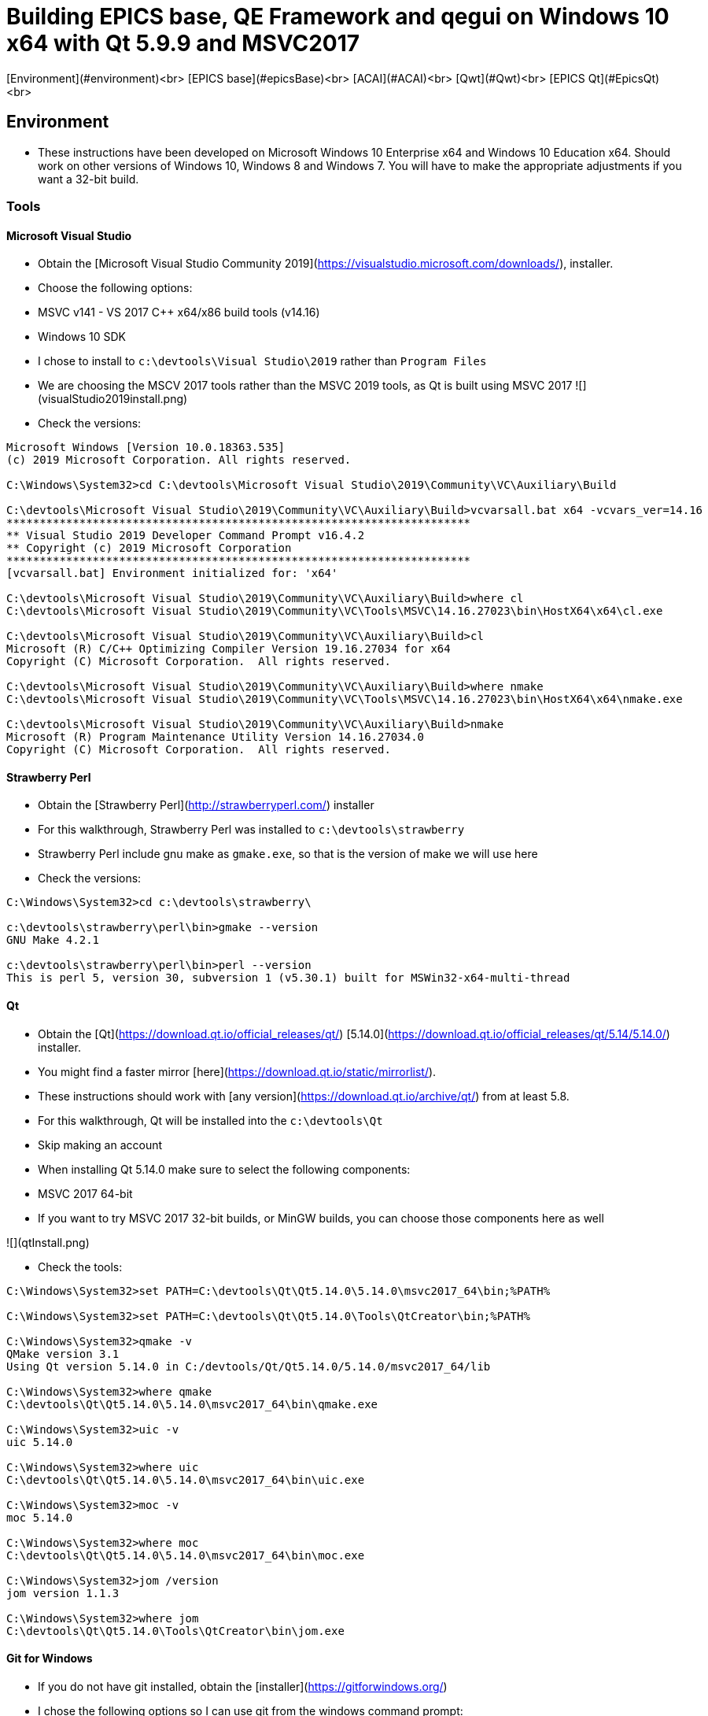 = Building EPICS base, QE Framework and qegui on Windows 10 x64 with Qt 5.9.9 and MSVC2017

[Environment](#environment)<br>
[EPICS base](#epicsBase)<br>
[ACAI](#ACAI)<br>
[Qwt](#Qwt)<br>
[EPICS Qt](#EpicsQt)<br>

== Environment

* These instructions have been developed on Microsoft Windows 10 Enterprise x64 and Windows 10 Education x64. Should work on other versions of Windows 10, Windows 8 and Windows 7. You will have to make the appropriate adjustments if you want a 32-bit build.

=== Tools

==== Microsoft Visual Studio
* Obtain the [Microsoft Visual Studio Community 2019](https://visualstudio.microsoft.com/downloads/), installer.
* Choose the following options:
  * MSVC v141 - VS 2017 C++ x64/x86 build tools (v14.16)
  * Windows 10 SDK
* I chose to install to `c:\devtools\Visual Studio\2019` rather than `Program Files`
* We are choosing the MSCV 2017 tools rather than the MSVC 2019 tools, as Qt is built using MSVC 2017
![](visualStudio2019install.png)
* Check the versions:

```
Microsoft Windows [Version 10.0.18363.535]
(c) 2019 Microsoft Corporation. All rights reserved.

C:\Windows\System32>cd C:\devtools\Microsoft Visual Studio\2019\Community\VC\Auxiliary\Build

C:\devtools\Microsoft Visual Studio\2019\Community\VC\Auxiliary\Build>vcvarsall.bat x64 -vcvars_ver=14.16
**********************************************************************
** Visual Studio 2019 Developer Command Prompt v16.4.2
** Copyright (c) 2019 Microsoft Corporation
**********************************************************************
[vcvarsall.bat] Environment initialized for: 'x64'

C:\devtools\Microsoft Visual Studio\2019\Community\VC\Auxiliary\Build>where cl
C:\devtools\Microsoft Visual Studio\2019\Community\VC\Tools\MSVC\14.16.27023\bin\HostX64\x64\cl.exe

C:\devtools\Microsoft Visual Studio\2019\Community\VC\Auxiliary\Build>cl
Microsoft (R) C/C++ Optimizing Compiler Version 19.16.27034 for x64
Copyright (C) Microsoft Corporation.  All rights reserved.

C:\devtools\Microsoft Visual Studio\2019\Community\VC\Auxiliary\Build>where nmake
C:\devtools\Microsoft Visual Studio\2019\Community\VC\Tools\MSVC\14.16.27023\bin\HostX64\x64\nmake.exe

C:\devtools\Microsoft Visual Studio\2019\Community\VC\Auxiliary\Build>nmake
Microsoft (R) Program Maintenance Utility Version 14.16.27034.0
Copyright (C) Microsoft Corporation.  All rights reserved.
```

==== Strawberry Perl
* Obtain the [Strawberry Perl](http://strawberryperl.com/) installer
* For this walkthrough, Strawberry Perl was installed to `c:\devtools\strawberry`
* Strawberry Perl include gnu make as `gmake.exe`, so that is the version of make we will use here
* Check the versions:

```
C:\Windows\System32>cd c:\devtools\strawberry\

c:\devtools\strawberry\perl\bin>gmake --version
GNU Make 4.2.1

c:\devtools\strawberry\perl\bin>perl --version
This is perl 5, version 30, subversion 1 (v5.30.1) built for MSWin32-x64-multi-thread
```

==== Qt
* Obtain the [Qt](https://download.qt.io/official_releases/qt/) [5.14.0](https://download.qt.io/official_releases/qt/5.14/5.14.0/) installer.
* You might find a faster mirror [here](https://download.qt.io/static/mirrorlist/).
* These instructions should work with [any version](https://download.qt.io/archive/qt/) from at least 5.8.
* For this walkthrough, Qt will be installed into the `c:\devtools\Qt`
* Skip making an account
* When installing Qt 5.14.0 make sure to select the following components:
  * MSVC 2017 64-bit
  * If you want to try MSVC 2017 32-bit builds, or MinGW builds, you can choose those components here as well

![](qtInstall.png)

* Check the tools:

```
C:\Windows\System32>set PATH=C:\devtools\Qt\Qt5.14.0\5.14.0\msvc2017_64\bin;%PATH%

C:\Windows\System32>set PATH=C:\devtools\Qt\Qt5.14.0\Tools\QtCreator\bin;%PATH%

C:\Windows\System32>qmake -v
QMake version 3.1
Using Qt version 5.14.0 in C:/devtools/Qt/Qt5.14.0/5.14.0/msvc2017_64/lib

C:\Windows\System32>where qmake
C:\devtools\Qt\Qt5.14.0\5.14.0\msvc2017_64\bin\qmake.exe

C:\Windows\System32>uic -v
uic 5.14.0

C:\Windows\System32>where uic
C:\devtools\Qt\Qt5.14.0\5.14.0\msvc2017_64\bin\uic.exe

C:\Windows\System32>moc -v
moc 5.14.0

C:\Windows\System32>where moc
C:\devtools\Qt\Qt5.14.0\5.14.0\msvc2017_64\bin\moc.exe

C:\Windows\System32>jom /version
jom version 1.1.3

C:\Windows\System32>where jom
C:\devtools\Qt\Qt5.14.0\Tools\QtCreator\bin\jom.exe
```

==== Git for Windows
* If you do not have git installed, obtain the [installer](https://gitforwindows.org/)
* I chose the following options so I can use git from the windows command prompt:

![](gitForWindowsInstall.png)

![](gitForWindowsInstall2.png)

* Check the version:

```
C:\Windows\System32>git --version
git version 2.24.1.windows.2

C:\Windows\System32>where git
C:\devtools\Git\cmd\git.exe
```

== EPICS base

* Obtain the release of EPICS base that you would like to build from the [EPICS base](https://github.com/epics-base/epics-base/releases) github repository.
  * For this example we will use [release 3.15.7](https://github.com/epics-base/epics-base/releases/tag/R3.15.7)
  * Extract the archive to `c:\epics\base`
* Create a batch file in `c:\devtools\batchfiles` called `buildEpicsBase_MSVC2017x64.bat` with the following contents:

```
rem ##########
set EPICS_HOST_ARCH=windows-x64
set EPICS_BASE=C:\epics\base
rem ##########
set PATH=%SystemRoot%;
set PATH=%SystemRoot%\system32;%PATH%
set PATH=C:\devtools\Git\cmd;%PATH%
set PATH=C:\devtools\strawberry\c\bin;%PATH%
set PATH=C:\devtools\strawberry\perl\site\bin;%PATH%
set PATH=C:\devtools\strawberry\perl\bin;%PATH%
call "C:\devtools\Microsoft Visual Studio\2019\Community\VC\Auxiliary\Build\vcvarsall.bat" x64 -vcvars_ver=14.16
rem ##########
cmd /k cd c:\epics\base
@pause
```

* The purpose of the above batch file is to set the environment variables EPICS requires, and puts all the necessary tools required for the build environment in the PATH.
* Note the `-vcvars_ver=14.16` switch on the `vcvarsall.bat` command:
  * [Introduced](https://docs.microsoft.com/en-us/cpp/build/building-on-the-command-line?view=vs-2019) in VS 2017, this switch allows you to tell MSVC what version of the compiler toolset to use. If you have multiple versions of the compiler toolset installed, i.e. MSVC2015, MSVC2017 and MSVC2019, you use this switch to define the version. See [here](https://en.wikipedia.org/wiki/Microsoft_Visual_C%2B%2B#Internal_version_numbering) for MSVC version numbers.
* Run the batch file, and you will end up at a prompt at `c:\epics\base`.
* Build EPICS base:

```
c:\epics\base>gmake -j 4
```
* the `-j 4` switch tells `gmake` to use 4 cores. Choose the appropriate number for your processor. Leave it out if you are unsure.
* Install EPICS base:

```
c:\epics\base>gmake -j 4 install
```

* Do a quick test:

```
c:\epics\base>cd bin\windows-x64
c:\epics\base\bin\windows-x64>softIoc.exe
epics> iocInit
Starting iocInit
############################################################################
## EPICS R3.15.7
## EPICS Base built Jan 11 2020
############################################################################
iocRun: All initialization complete
epics> exit
```

== ACAI

* Get the latest version from the [github repository](https://github.com/andrewstarritt/acai):

```
c:\epics>git clone https://github.com/andrewstarritt/acai.git
Cloning into 'acai'...
remote: Enumerating objects: 76, done.
remote: Counting objects: 100% (76/76), done.
remote: Compressing objects: 100% (55/55), done.
remote: Total 751 (delta 45), reused 47 (delta 21), pack-reused 675
Receiving objects: 100% (751/751), 377.70 KiB | 152.00 KiB/s, done.
Resolving deltas: 100% (549/549), done.
```

* Open `c:\epics\acai\confgure\RELEASE` in a text editor and edit the `EPICS_BASE` location:

```
EPICS_BASE=c:\epics\base
```

* Build:

```
c:\epics\acai>gmake -j 4
```
  * it should only take a few seconds

* Install:

```
c:\epics\acai>gmake -j 4 install
```

* Test:

```
c:\epics\acai>set PATH=C:\epics\base\bin\windows-x64;%PATH%

c:\epics\acai>bin\windows-x64\acai_monitor.exe
acai_monitor: No PV name(s) specified

c:\epics\acai>bin\windows-x64\acai_monitor.exe --version
ACAI 1.5.4 using EPICS 3.15.7
```


== Qwt

* Obtain the source for the 6.1.3 release of Qwt from [SourceForge](https://sourceforge.net/projects/qwt/files/qwt/6.1.3/)
* Unzip to `C:\epicsQt\qwt-6.1.3_src`
* Edit `buildEpicsBase_MSVC2017x64.bat` as shown below, and save as `buildEpicsQt_MSVC2017x64.bat`:

```
rem ##########
set EPICS_HOST_ARCH=windows-x64
set EPICS_BASE=C:\epics\base
rem ##########
set PATH=%SystemRoot%;
set PATH=%SystemRoot%\system32;%PATH%
set PATH=C:\devtools\Git\cmd;%PATH%
set PATH=C:\devtools\strawberry\c\bin;%PATH%
set PATH=C:\devtools\strawberry\perl\site\bin;%PATH%
set PATH=C:\devtools\strawberry\perl\bin;%PATH%
set PATH=C:\devtools\Qt\Qt5.14.0\5.14.0\msvc2017_64\bin;%PATH%
set PATH=C:\devtools\Qt\Qt5.14.0\Tools\QtCreator\bin;%PATH%
call "C:\devtools\Microsoft Visual Studio\2019\Community\VC\Auxiliary\Build\vcvarsall.bat" x64 -vcvars_ver=14.16
rem ##########
cmd /k cd C:\epicsQt\qwt-6.1.3_src
@pause
```

* Run `buildEpicsQt_MSVC2017x64.bat` to setup the environment, then build:

```
C:\epicsQt\qwt-6.1.3_src>qmake qwt.pro
Info: creating stash file C:\epicsQt\qwt-6.1.3_src\.qmake.stash

C:\epicsQt\qwt-6.1.3_src>jom -j 4
```
* Install:

```
C:\epicsQt\qwt-6.1.3_src>jom -j 4 install
```

== EpicsQt

=== QE Framework

* Get the latest version from the [github repository](https://github.com/qtepics/qeframework):

```
c:\epicsQt>git clone https://github.com/qtepics/qeframework.git
Cloning into 'qeframework'...
remote: Enumerating objects: 25, done.
remote: Counting objects: 100% (25/25), done.
remote: Compressing objects: 100% (18/18), done.
remote: Total 3901 (delta 8), reused 16 (delta 7), pack-reused 3876
Receiving objects: 100% (3901/3901), 60.23 MiB | 1.73 MiB/s, done.
Resolving deltas: 100% (2542/2542), done.
Updating files: 100% (822/822), done.
```

* Edit `buildEpicsQt_MSVC2017x64.bat` and add the entries required by qeFramework and qeGui:

```
rem ##########
set EPICS_HOST_ARCH=windows-x64
set EPICS_BASE=C:\epics\base
rem ##########
set PATH=%SystemRoot%;
set PATH=%SystemRoot%\system32;%PATH%
set PATH=C:\devtools\Git\cmd;%PATH%
set PATH=C:\devtools\strawberry\c\bin;%PATH%
set PATH=C:\devtools\strawberry\perl\site\bin;%PATH%
set PATH=C:\devtools\strawberry\perl\bin;%PATH%
set PATH=C:\devtools\Qt\Qt5.14.0\5.14.0\msvc2017_64\bin;%PATH%
set PATH=C:\devtools\Qt\Qt5.14.0\Tools\QtCreator\bin;%PATH%
call "C:\devtools\Microsoft Visual Studio\2019\Community\VC\Auxiliary\Build\vcvarsall.bat" x64 -vcvars_ver=14.16
rem ##########
set QWT_ROOT=C:\qwt-6.1.3
set QWT_INCLUDE_PATH=C:\qwt-6.1.3\include
set ACAI=C:\epics\acai
set QE_FRAMEWORK=C:\epicsQt\qeframework
set QTINC=C:\devtools\Qt\Qt5.14.0\5.14.0\msvc2017_64\include;
set QTINC=C:\qwt-6.1.3\include;%QTINC%
set QTINC=C:\epicsQt\qeframework\include;%QTINC%
rem ##########
cmd /k cd C:\epicsQt\qeframework\qeframeworkSup\project
@pause
```

* Run `buildEpicsQt_MSVC2017x64.bat` to setup the environment, then build the framework:

```
C:\epicsQt\qeframework\qeframeworkSup\project>qmake framework.pro
Info: creating stash file C:\epicsQt\qeframework\qeframeworkSup\project\.qmake.stash

C:\epicsQt\qeframework\qeframeworkSup\project>jom -j 4 -f Makefile.windows-x64
```

* Install:

```
C:\epicsQt\qeframework\qeframeworkSup\project>jom -j 4 -f Makefile.windows-x64 install
```

* Navigate to the plugin directory and build the plugin:

```
C:\epicsQt\qeframework\qeframeworkSup\project>cd ..\..\qepluginApp\project

C:\epicsQt\qeframework\qepluginApp\project>qmake qeplugin.pro
Info: creating stash file C:\epicsQt\qeframework\qepluginApp\project\.qmake.stash

C:\epicsQt\qeframework\qepluginApp\project>jom -j 4 -f Makefile.windows-x64
```

* Install the plugin:

```
C:\epicsQt\qeframework\qepluginApp\project>jom -j 4 -f Makefile.windows-x64 install
```

=== QEGui

* Still in the same environment, navigate to the epicsQt directory, and get the latest version from the github [repository](https://github.com/qtepics/qegui):

```
C:\epicsQt\qeframework\qepluginApp\project>cd ..\..\..

C:\epicsQt>git clone https://github.com/qtepics/qegui.git
Cloning into 'qegui'...
remote: Enumerating objects: 105, done.
remote: Counting objects: 100% (105/105), done.
remote: Compressing objects: 100% (71/71), done.
remote: Total 538 (delta 51), reused 80 (delta 34), pack-reused 433
Receiving objects: 100% (538/538), 634.29 KiB | 724.00 KiB/s, done.
Resolving deltas: 100% (298/298), done.
```

* Build:

```
C:\epicsQt>cd qegui\qeguiApp\project

C:\epicsQt\qegui\qeguiApp\project>qmake QEGuiApp.pro

C:\epicsQt\qegui\qeguiApp\project>jom -j 4 -f Makefile.windows-x64
```

* Install:

```
C:\epicsQt\qegui\qeguiApp\project>jom -j 4 -f Makefile.windows-x64 install
```

==== Archiver Appliance support

```
C:\epics\gui\protobuf\cmake\build\release>cmake -G "NMake Makefiles" ^
More? -DCMAKE_BUILD_TYPE=Release ^
More? -DCMAKE_CXX_STANDARD=11 ^
More? -Dprotobuf_BUILD_SHARED_LIBS=ON ^
More? -Dprotobuf_BUILD_TESTS=OFF ^
More? -DCMAKE_INSTALL_PREFIX=../../../../install ^
More? ../..
-- The C compiler identification is MSVC 19.16.27045.0
-- The CXX compiler identification is MSVC 19.16.27045.0
-- Detecting C compiler ABI info
-- Detecting C compiler ABI info - done
-- Check for working C compiler: C:/Program Files (x86)/Microsoft Visual Studio/2019/Community/VC/Tools/MSVC/14.16.27023/bin/HostX64/x64/cl.exe - skipped
-- Detecting C compile features
-- Detecting C compile features - done
-- Detecting CXX compiler ABI info
-- Detecting CXX compiler ABI info - done
-- Check for working CXX compiler: C:/Program Files (x86)/Microsoft Visual Studio/2019/Community/VC/Tools/MSVC/14.16.27023/bin/HostX64/x64/cl.exe - skipped
-- Detecting CXX compile features
-- Detecting CXX compile features - done
--
-- 3.11.1.0
-- Looking for pthread.h
-- Looking for pthread.h - not found
-- Found Threads: TRUE
-- Could NOT find ZLIB (missing: ZLIB_LIBRARY) (found version "1.2.11")
-- Configuring done
-- Generating done
-- Build files have been written to: C:/epics/gui/protobuf/cmake/build/release

C:\epics\gui\protobuf\cmake\build\release>nmake
```
```
C:\epics\gui\protobuf\cmake\build\release>nmake install
```
```
C:\epics\gui\protobuf\cmake\build\release>protoc --version
libprotoc 3.11.1
```



=== Running QEGui

* The most convenient way to launch qegui is via a batch file that sets the required environment variables:

```
set EPICS_HOST_ARCH=windows-x64
set EPICS_BASE=C:\epics\base
set EPICS_CA_MAX_ARRAY_BYTES=16777216
rem ##########
set PATH=C:\epics\base\bin\windows-x64;%PATH%
set PATH=C:\epics\acai\bin\windows-x64;%PATH%
set PATH=C:\devtools\Qt\Qt5.14.0\5.14.0\msvc2017_64\bin;%PATH%
set PATH=C:\epicsQt\qeframework\lib\windows-x64;%PATH%
set PATH=C:\qwt-6.1.4\lib;%PATH%
rem ##########
set QT_PLUGIN_PATH=C:\qwt-6.1.4\plugins
set QT_PLUGIN_PATH=C:\epicsQt\qeframework\lib\windows-x64;%QT_PLUGIN_PATH%
set QE_UI_PATH=C:\epicsQt\qegui\qeguiApp\project\src
rem ##########
start C:\epicsQt\qegui\bin\windows-x64\qegui.exe
```

* Run the batch file and you should get the following window:

![](qeguiWindow.png)

![](qeguiAbout.png)

* Open the stripchart:

![](qeguiStripchart.png)

=== Running Qt Designer

* Similarly, the most convenient way to launch Qt Designer with the Epics Qt plugins loaded is by a batch file:

```
set EPICS_HOST_ARCH=windows-x64
set EPICS_BASE=C:\epics\base
set EPICS_CA_MAX_ARRAY_BYTES=16777216
rem ##########
set PATH=C:\epics\base\bin\windows-x64;%PATH%
set PATH=C:\epics\acai\bin\windows-x64;%PATH%
set PATH=C:\devtools\Qt\Qt5.14.0\5.14.0\msvc2017_64\bin;%PATH%
set PATH=C:\epicsQt\qeframework\lib\windows-x64;%PATH%
set PATH=C:\qwt-6.1.4\lib;%PATH%
rem ##########
set QT_PLUGIN_PATH=C:\qwt-6.1.4\plugins
set QT_PLUGIN_PATH=C:\epicsQt\qeframework\lib\windows-x64;%QT_PLUGIN_PATH%
set QE_UI_PATH=C:\epicsQt\qegui\qeguiApp\project\src
rem ##########
start C:\devtools\Qt\Qt5.14.0\5.14.0\msvc2017_64\bin\designer.exe
```

* Run the batch file and you should get the following window:

![](qtDesigner.png)

* Check which plugins are loaded:

![](qtDesignerAboutPlugins.png)
